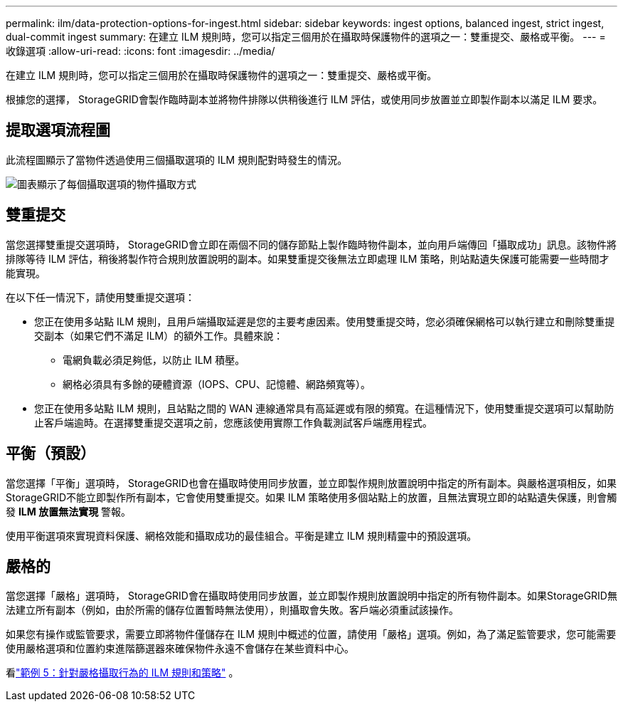 ---
permalink: ilm/data-protection-options-for-ingest.html 
sidebar: sidebar 
keywords: ingest options, balanced ingest, strict ingest, dual-commit ingest 
summary: 在建立 ILM 規則時，您可以指定三個用於在攝取時保護物件的選項之一：雙重提交、嚴格或平衡。 
---
= 收錄選項
:allow-uri-read: 
:icons: font
:imagesdir: ../media/


[role="lead"]
在建立 ILM 規則時，您可以指定三個用於在攝取時保護物件的選項之一：雙重提交、嚴格或平衡。

根據您的選擇， StorageGRID會製作臨時副本並將物件排隊以供稍後進行 ILM 評估，或使用同步放置並立即製作副本以滿足 ILM 要求。



== 提取選項流程圖

此流程圖顯示了當物件透過使用三個攝取選項的 ILM 規則配對時發生的情況。

image::../media/ingest_object_lifecycle.png[圖表顯示了每個攝取選項的物件攝取方式]



== 雙重提交

當您選擇雙重提交選項時， StorageGRID會立即在兩個不同的儲存節點上製作臨時物件副本，並向用戶端傳回「攝取成功」訊息。該物件將排隊等待 ILM 評估，稍後將製作符合規則放置說明的副本。如果雙重提交後無法立即處理 ILM 策略，則站點遺失保護可能需要一些時間才能實現。

在以下任一情況下，請使用雙重提交選項：

* 您正在使用多站點 ILM 規則，且用戶端攝取延遲是您的主要考慮因素。使用雙重提交時，您必須確保網格可以執行建立和刪除雙重提交副本（如果它們不滿足 ILM）的額外工作。具體來說：
+
** 電網負載必須足夠低，以防止 ILM 積壓。
** 網格必須具有多餘的硬體資源（IOPS、CPU、記憶體、網路頻寬等）。


* 您正在使用多站點 ILM 規則，且站點之間的 WAN 連線通常具有高延遲或有限的頻寬。在這種情況下，使用雙重提交選項可以幫助防止客戶端逾時。在選擇雙重提交選項之前，您應該使用實際工作負載測試客戶端應用程式。




== 平衡（預設）

當您選擇「平衡」選項時， StorageGRID也會在攝取時使用同步放置，並立即製作規則放置說明中指定的所有副本。與嚴格選項相反，如果StorageGRID不能立即製作所有副本，它會使用雙重提交。如果 ILM 策略使用多個站點上的放置，且無法實現立即的站點遺失保護，則會觸發 *ILM 放置無法實現* 警報。

使用平衡選項來實現資料保護、網格效能和攝取成功的最佳組合。平衡是建立 ILM 規則精靈中的預設選項。



== 嚴格的

當您選擇「嚴格」選項時， StorageGRID會在攝取時使用同步放置，並立即製作規則放置說明中指定的所有物件副本。如果StorageGRID無法建立所有副本（例如，由於所需的儲存位置暫時無法使用），則攝取會失敗。客戶端必須重試該操作。

如果您有操作或監管要求，需要立即將物件僅儲存在 ILM 規則中概述的位置，請使用「嚴格」選項。例如，為了滿足監管要求，您可能需要使用嚴格選項和位置約束進階篩選器來確保物件永遠不會儲存在某些資料中心。

看link:example-5-ilm-rules-and-policy-for-strict-ingest-behavior.html["範例 5：針對嚴格攝取行為的 ILM 規則和策略"] 。
